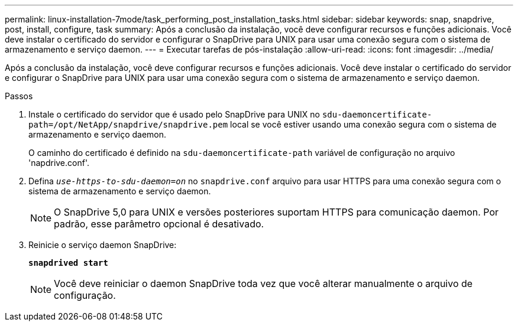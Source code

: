 ---
permalink: linux-installation-7mode/task_performing_post_installation_tasks.html 
sidebar: sidebar 
keywords: snap, snapdrive, post, install, configure, task 
summary: Após a conclusão da instalação, você deve configurar recursos e funções adicionais. Você deve instalar o certificado do servidor e configurar o SnapDrive para UNIX para usar uma conexão segura com o sistema de armazenamento e serviço daemon. 
---
= Executar tarefas de pós-instalação
:allow-uri-read: 
:icons: font
:imagesdir: ../media/


[role="lead"]
Após a conclusão da instalação, você deve configurar recursos e funções adicionais. Você deve instalar o certificado do servidor e configurar o SnapDrive para UNIX para usar uma conexão segura com o sistema de armazenamento e serviço daemon.

.Passos
. Instale o certificado do servidor que é usado pelo SnapDrive para UNIX no `sdu-daemoncertificate-path=/opt/NetApp/snapdrive/snapdrive.pem` local se você estiver usando uma conexão segura com o sistema de armazenamento e serviço daemon.
+
O caminho do certificado é definido na `sdu-daemoncertificate-path` variável de configuração no arquivo 'napdrive.conf'.

. Defina `_use-https-to-sdu-daemon=on_` no `snapdrive.conf` arquivo para usar HTTPS para uma conexão segura com o sistema de armazenamento e serviço daemon.
+

NOTE: O SnapDrive 5,0 para UNIX e versões posteriores suportam HTTPS para comunicação daemon. Por padrão, esse parâmetro opcional é desativado.

. Reinicie o serviço daemon SnapDrive:
+
`*snapdrived start*`

+

NOTE: Você deve reiniciar o daemon SnapDrive toda vez que você alterar manualmente o arquivo de configuração.


